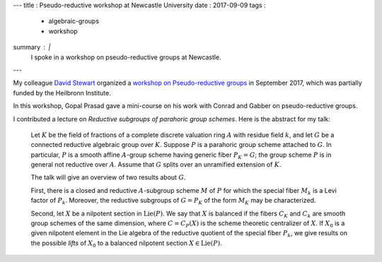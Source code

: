 ---
title   : Pseudo-reductive workshop at Newcastle University
date    : 2017-09-09
tags    :
  - algebraic-groups
  - workshop
summary : |
  I spoke in a workshop on pseudo-reductive groups at Newcastle.
---

My colleague `David Stewart`_ organized a `workshop on
Pseudo-reductive groups`_ in September 2017, which was partially
funded by the Heilbronn Institute.

.. _David Stewart: https://www.staff.ncl.ac.uk/david.stewart/
.. _workshop on Pseudo-reductive groups:
   https://sites.google.com/view/prgs-newcastle/home

In this workshop, Gopal Prasad gave a mini-course on his work with
Conrad and Gabber on pseudo-reductive groups.

I contributed a lecture on *Reductive subgroups of parahoric group
schemes*.  Here is the abstract for my talk:

   Let :math:`K` be the field of fractions of a complete discrete
   valuation ring :math:`A` with residue field :math:`k`, and let
   :math:`G` be a connected reductive algebraic group over :math:`K`.
   Suppose :math:`P` is a parahoric group scheme attached to
   :math:`G`. In particular, :math:`P` is a smooth affine
   :math:`A`-group scheme having generic fiber :math:`P_K = G`; the
   group scheme :math:`P` is in general not reductive over
   :math:`A`. Assume that :math:`G` splits over an unramified
   extension of :math:`K`.

   The talk will give an overview of two results about :math:`G`.

   First, there is a closed and reductive :math:`A`-subgroup scheme
   :math:`M` of :math:`P` for which the special fiber :math:`M_k` is a
   Levi factor of :math:`P_k`. Moreover, the reductive subgroups of
   :math:`G=P_K` of the form :math:`M_K` may be characterized.

   Second, let :math:`X` be a nilpotent section in
   :math:`\operatorname{Lie}(P)`. We say that :math:`X` is balanced if
   the fibers :math:`C_K` and :math:`C_k` are smooth group schemes of
   the same dimension, where :math:`C=C_P(X)` is the scheme theoretic
   centralizer of :math:`X`. If :math:`X_0` is a given nilpotent
   element in the Lie algebra of the reductive quotient of the special
   fiber :math:`P_k`, we give results on the possible *lifts* of
   :math:`X_0` to a balanced nilpotent section :math:`X \in
   \operatorname{Lie}(P)`.

